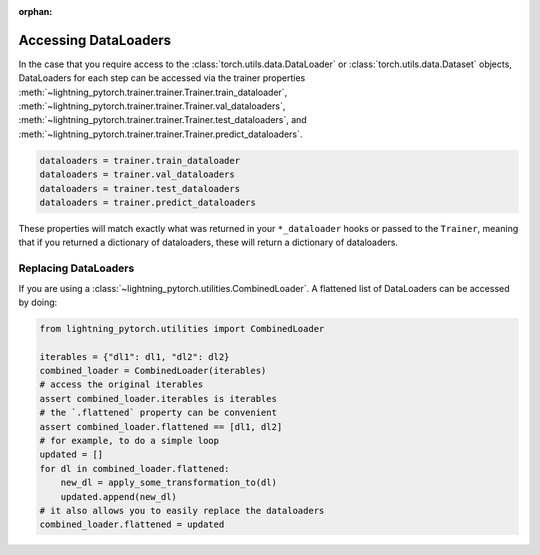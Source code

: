 :orphan:

Accessing DataLoaders
=====================

In the case that you require access to the :class:`torch.utils.data.DataLoader` or :class:`torch.utils.data.Dataset` objects, DataLoaders for each step can be accessed
via the trainer properties :meth:`~lightning_pytorch.trainer.trainer.Trainer.train_dataloader`,
:meth:`~lightning_pytorch.trainer.trainer.Trainer.val_dataloaders`,
:meth:`~lightning_pytorch.trainer.trainer.Trainer.test_dataloaders`, and
:meth:`~lightning_pytorch.trainer.trainer.Trainer.predict_dataloaders`.

.. code-block:: python

    dataloaders = trainer.train_dataloader
    dataloaders = trainer.val_dataloaders
    dataloaders = trainer.test_dataloaders
    dataloaders = trainer.predict_dataloaders

These properties will match exactly what was returned in your ``*_dataloader`` hooks or passed to the ``Trainer``,
meaning that if you returned a dictionary of dataloaders, these will return a dictionary of dataloaders.

Replacing DataLoaders
---------------------

If you are using a :class:`~lightning_pytorch.utilities.CombinedLoader`. A flattened list of DataLoaders can be accessed by doing:

.. code-block:: python

    from lightning_pytorch.utilities import CombinedLoader

    iterables = {"dl1": dl1, "dl2": dl2}
    combined_loader = CombinedLoader(iterables)
    # access the original iterables
    assert combined_loader.iterables is iterables
    # the `.flattened` property can be convenient
    assert combined_loader.flattened == [dl1, dl2]
    # for example, to do a simple loop
    updated = []
    for dl in combined_loader.flattened:
        new_dl = apply_some_transformation_to(dl)
        updated.append(new_dl)
    # it also allows you to easily replace the dataloaders
    combined_loader.flattened = updated
